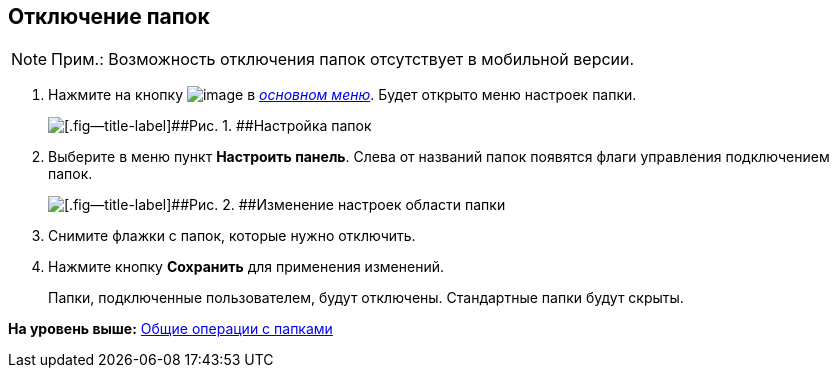 
== Отключение папок

[NOTE]
====
[.note__title]#Прим.:# Возможность отключения папок отсутствует в мобильной версии.
====

. [.ph .cmd]#Нажмите на кнопку image:buttons/butt_folder_tree_settings.png[image] в xref:dvwebFolderTree.adoc[[.dfn .term]_основном меню_]. Будет открыто меню настроек папки.#
+
image::foldertree_folder_settings.png[[.fig--title-label]##Рис. 1. ##Настройка папок]
. [.ph .cmd]#Выберите в меню пункт [.ph .uicontrol]*Настроить панель*. Слева от названий папок появятся флаги управления подключением папок.#
+
image::folder_switchoff_dv_folder.png[[.fig--title-label]##Рис. 2. ##Изменение настроек области папки]
. [.ph .cmd]#Снимите флажки с папок, которые нужно отключить.#
. [.ph .cmd]#Нажмите кнопку [.ph .uicontrol]*Сохранить* для применения изменений.#
+
Папки, подключенные пользователем, будут отключены. Стандартные папки будут скрыты.

*На уровень выше:* xref:FolderCommonOperations.adoc[Общие операции с папками]
